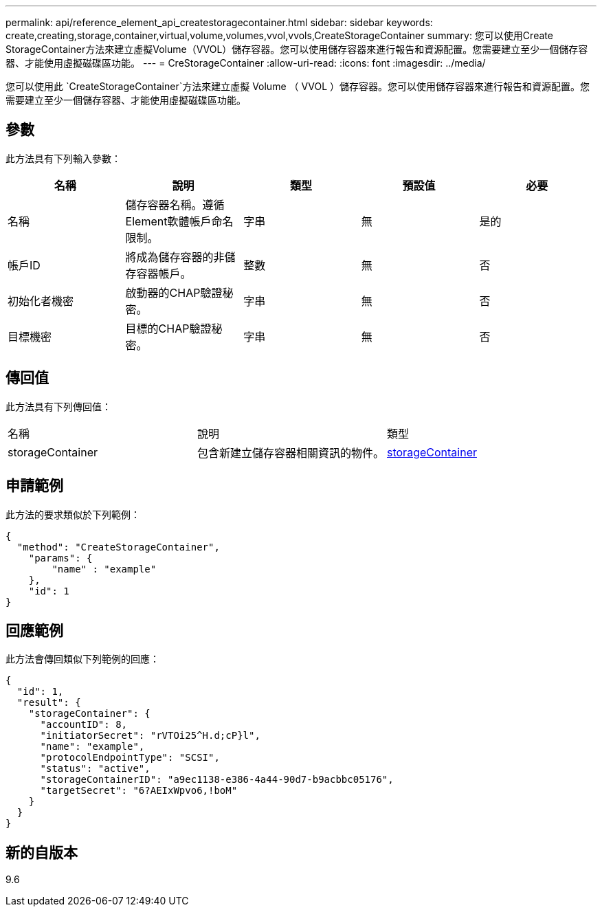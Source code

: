 ---
permalink: api/reference_element_api_createstoragecontainer.html 
sidebar: sidebar 
keywords: create,creating,storage,container,virtual,volume,volumes,vvol,vvols,CreateStorageContainer 
summary: 您可以使用Create StorageContainer方法來建立虛擬Volume（VVOL）儲存容器。您可以使用儲存容器來進行報告和資源配置。您需要建立至少一個儲存容器、才能使用虛擬磁碟區功能。 
---
= CreStorageContainer
:allow-uri-read: 
:icons: font
:imagesdir: ../media/


[role="lead"]
您可以使用此 `CreateStorageContainer`方法來建立虛擬 Volume （ VVOL ）儲存容器。您可以使用儲存容器來進行報告和資源配置。您需要建立至少一個儲存容器、才能使用虛擬磁碟區功能。



== 參數

此方法具有下列輸入參數：

|===
| 名稱 | 說明 | 類型 | 預設值 | 必要 


 a| 
名稱
 a| 
儲存容器名稱。遵循Element軟體帳戶命名限制。
 a| 
字串
 a| 
無
 a| 
是的



 a| 
帳戶ID
 a| 
將成為儲存容器的非儲存容器帳戶。
 a| 
整數
 a| 
無
 a| 
否



 a| 
初始化者機密
 a| 
啟動器的CHAP驗證秘密。
 a| 
字串
 a| 
無
 a| 
否



 a| 
目標機密
 a| 
目標的CHAP驗證秘密。
 a| 
字串
 a| 
無
 a| 
否

|===


== 傳回值

此方法具有下列傳回值：

|===


| 名稱 | 說明 | 類型 


 a| 
storageContainer
 a| 
包含新建立儲存容器相關資訊的物件。
 a| 
xref:reference_element_api_storagecontainer.adoc[storageContainer]

|===


== 申請範例

此方法的要求類似於下列範例：

[listing]
----
{
  "method": "CreateStorageContainer",
    "params": {
        "name" : "example"
    },
    "id": 1
}
----


== 回應範例

此方法會傳回類似下列範例的回應：

[listing]
----
{
  "id": 1,
  "result": {
    "storageContainer": {
      "accountID": 8,
      "initiatorSecret": "rVTOi25^H.d;cP}l",
      "name": "example",
      "protocolEndpointType": "SCSI",
      "status": "active",
      "storageContainerID": "a9ec1138-e386-4a44-90d7-b9acbbc05176",
      "targetSecret": "6?AEIxWpvo6,!boM"
    }
  }
}
----


== 新的自版本

9.6
